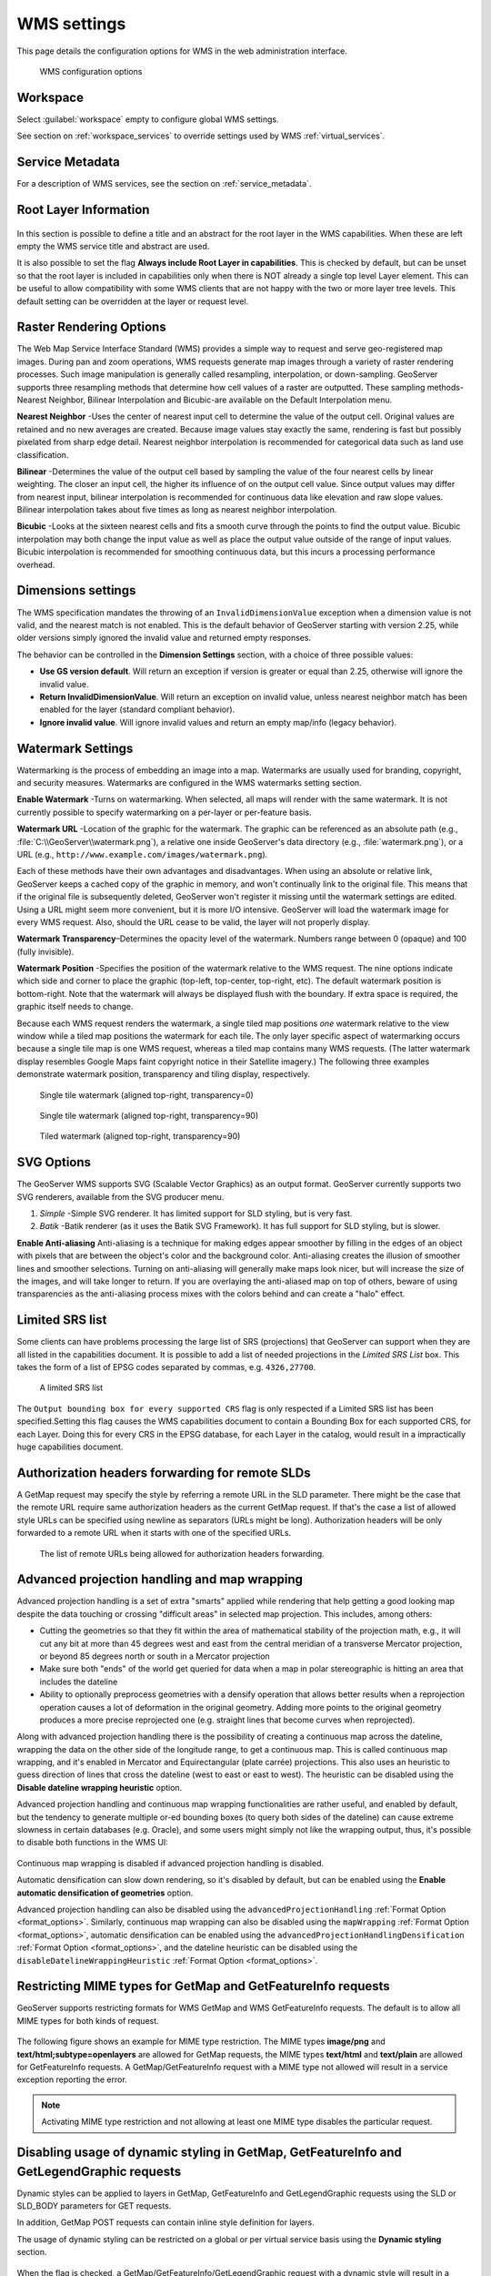 .. _services_webadmin_wms:

WMS settings
============

This page details the configuration options for WMS in the web administration interface.

.. figure:: img/services_WMS.png

   WMS configuration options

Workspace
---------

Select :guilabel:`workspace` empty to configure global WMS settings.

See section on :ref:`workspace_services` to override settings used by WMS :ref:`virtual_services`.

Service Metadata
----------------

For a description of WMS services, see the section on :ref:`service_metadata`.

.. _services_webadmin_wms_raster_options:

Root Layer Information
----------------------

.. figure:: img/services_WMS_rootLayerInfo.png

In this section is possible to define a title and an abstract for the root layer in the WMS capabilities. When these are left empty the WMS service title and abstract are used.

It is also possible to set the flag **Always include Root Layer in capabilities**.
This is checked by default, but can be unset so that the root layer is included in capabilities only when there is NOT already a single top level Layer element.
This can be useful to allow compatibility with some WMS clients that are not happy with the two or more layer tree levels.
This default setting can be overridden at the layer or request level.

Raster Rendering Options
------------------------

The Web Map Service Interface Standard (WMS) provides a simple way to request and serve geo-registered map images. During pan and zoom operations, WMS requests generate map images through a variety of raster rendering processes. Such image manipulation is generally called resampling, interpolation, or down-sampling. GeoServer supports three resampling methods that determine how cell values of a raster are outputted. These sampling methods-Nearest Neighbor, Bilinear Interpolation and Bicubic-are available on the Default Interpolation menu.

**Nearest Neighbor** -Uses the center of nearest input cell to determine the value of the output cell. Original values are retained and no new averages are created. Because image values stay exactly the same, rendering is fast but possibly pixelated from sharp edge detail. Nearest neighbor interpolation is recommended for categorical data such as land use classification.

**Bilinear** -Determines the value of the output cell based by sampling the value of the four nearest cells by linear weighting. The closer an input cell, the higher its influence of on the output cell value. Since output values may differ from nearest input, bilinear interpolation is recommended for continuous data like elevation and raw slope values. Bilinear interpolation takes about five times as long as nearest neighbor interpolation.

**Bicubic** -Looks at the sixteen nearest cells and fits a smooth curve through the points to find the output value. Bicubic interpolation may both change the input value as well as place the output value outside of the range of input values. Bicubic interpolation is recommended for smoothing continuous data, but this incurs a processing performance overhead.

Dimensions settings
-------------------

The WMS specification mandates the throwing of an ``InvalidDimensionValue`` exception when a dimension value is not valid, and the nearest match is not enabled. 
This is the default behavior of GeoServer starting with version 2.25, while older versions simply ignored the invalid value and returned empty responses.

The behavior can be controlled in the **Dimension Settings** section, with a choice of three possible values:

* **Use GS version default**. Will return an exception if version is greater or equal than 2.25, otherwise will ignore the invalid value.
* **Return InvalidDimensionValue**. Will return an exception on invalid value, unless nearest neighbor match has been enabled for the layer (standard compliant behavior).
* **Ignore invalid value**. Will ignore invalid values and return an empty map/info (legacy behavior).

Watermark Settings
------------------

Watermarking is the process of embedding an image into a map. Watermarks are usually used for branding, copyright, and security measures. Watermarks are configured in the WMS watermarks setting section.

**Enable Watermark** -Turns on watermarking. When selected, all maps will render with the same watermark. It is not currently possible to specify watermarking on a per-layer or per-feature basis.

**Watermark URL** -Location of the graphic for the watermark. The graphic can be referenced as an absolute path (e.g., :file:`C:\\GeoServer\\watermark.png`), a relative one inside GeoServer's data directory (e.g., :file:`watermark.png`), or a URL (e.g., ``http://www.example.com/images/watermark.png``).

Each of these methods have their own advantages and disadvantages. When using an absolute or relative link, GeoServer keeps a cached copy of the graphic in memory, and won't continually link to the original file. This means that if the original file is subsequently deleted, GeoServer won't register it missing until the watermark settings are edited. Using a URL might seem more convenient, but it is more I/O intensive. GeoServer will load the watermark image for every WMS request. Also, should the URL cease to be valid, the layer will not properly display.

**Watermark Transparency**–Determines the opacity level of the watermark. Numbers range between 0 (opaque) and 100 (fully invisible).

**Watermark Position** -Specifies the position of the watermark relative to the WMS request. The nine options indicate which side and corner to place the graphic (top-left, top-center, top-right, etc). The default watermark position is bottom-right. Note that the watermark will always be displayed flush with the boundary. If extra space is required, the graphic itself needs to change.

Because each WMS request renders the watermark, a single tiled map positions *one* watermark relative to the view window while a tiled map positions the watermark for each tile.  The only layer specific aspect of watermarking occurs because a single tile map is one WMS request, whereas a tiled map contains many WMS requests.  (The latter watermark display resembles Google Maps faint copyright notice in their Satellite imagery.)  The following three examples demonstrate watermark position, transparency and tiling display, respectively.

.. figure:: img/services_WMS_watermark1.png

   Single tile watermark (aligned top-right, transparency=0)

.. figure:: img/services_WMS_watermark2.png

   Single tile watermark (aligned top-right, transparency=90)

.. figure:: img/services_WMS_watermark3.png

   Tiled watermark (aligned top-right, transparency=90)

SVG Options
-----------

The GeoServer WMS supports SVG (Scalable Vector Graphics) as an output format. GeoServer currently supports two SVG renderers, available from the SVG producer menu.


#. *Simple* -Simple SVG renderer. It has limited support for SLD styling, but is very fast.
#. *Batik* -Batik renderer (as it uses the Batik SVG Framework). It has full support for SLD styling, but is slower.

**Enable Anti-aliasing**
Anti-aliasing is a technique for making edges appear smoother by filling in the edges of an object with pixels that are between the object's color and the background color. Anti-aliasing creates the illusion of smoother lines and smoother selections. Turning on anti-aliasing will generally make maps look nicer, but will increase the size of the images, and will take longer to return. If you are overlaying the anti-aliased map on top of others, beware of using transparencies as the anti-aliasing process mixes with the colors behind and can create a "halo" effect.


Limited SRS list
----------------

Some clients can have problems processing the large list of SRS (projections) that GeoServer can support when they are all listed in the capabilities document. It is possible to add a list of needed projections in the *Limited SRS List* box. This takes the form of a list of EPSG codes separated by commas, e.g. ``4326,27700``.

.. figure:: img/services_WMS_srs.png

  A limited SRS list

The ``Output bounding box for every supported CRS`` flag is only respected if a Limited SRS list has been specified.Setting this flag causes the WMS capabilities document to contain a Bounding Box for each supported CRS, for each Layer. Doing this for every CRS in the EPSG database, for each Layer in the catalog, would result in a impractically huge capabilities document.

Authorization headers forwarding for remote SLDs
------------------------------------------------
A GetMap request may specify the style by referring a remote URL in the SLD parameter.
There might be the case that the remote URL require same authorization headers as the current GetMap request.
If that's the case a list of allowed style URLs can be specified using newline as separators (URLs might be long).
Authorization headers will be only forwarded to a remote URL when it starts with one of the specified URLs.

.. figure:: img/services_WMS_remoteurlsauth.png

  The list of remote URLs being allowed for authorization headers forwarding.

Advanced projection handling and map wrapping
---------------------------------------------

Advanced projection handling is a set of extra "smarts" applied while rendering that help getting
a good looking map despite the data touching or crossing "difficult areas" in selected map
projection. This includes, among others:

* Cutting the geometries so that they fit within the area of mathematical stability of the projection math,
  e.g., it will cut any bit at more than 45 degrees west and east from the central meridian of a
  transverse Mercator projection, or beyond 85 degrees north or south in a Mercator projection
* Make sure both "ends" of the world get queried for data when a map in polar stereographic is
  hitting an area that includes the dateline
* Ability to optionally preprocess geometries with a densify operation that allows better results when a reprojection
  operation causes a lot of deformation in the original geometry. Adding more points to the original geometry
  produces a more precise reprojected one (e.g. straight lines that become curves when reprojected).

Along with advanced projection handling there is the possibility of creating a continuous map
across the dateline, wrapping the data on the other side of the longitude range, to get a continuous
map. This is called continuous map wrapping, and it's enabled in Mercator and Equirectangular (plate carrée) projections.
This also uses an heuristic to guess direction of lines that cross the dateline (west to east or east to west). The
heuristic can be disabled using the **Disable dateline wrapping heuristic** option.

Advanced projection handling and continuous map wrapping functionalities are rather useful, and enabled by default, but the
tendency to generate multiple or-ed bounding boxes (to query both sides of the dateline) can cause extreme slowness in certain
databases (e.g. Oracle), and some users might simply not like the wrapping output, thus, it's possible to disable both functions
in the WMS UI:

.. figure:: img/services_WMS_aph.png

Continuous map wrapping is disabled if advanced projection handling is disabled.

Automatic densification can slow down rendering, so it's disabled by default, but can be enabled using the **Enable automatic
densification of geometries** option.

Advanced projection handling can also be disabled using the ``advancedProjectionHandling`` :ref:`Format Option <format_options>`.
Similarly, continuous map wrapping can also be disabled using the ``mapWrapping`` :ref:`Format Option <format_options>`, 
automatic densification can be enabled using the ``advancedProjectionHandlingDensification`` :ref:`Format Option <format_options>`,
and the dateline heuristic can be disabled using the ``disableDatelineWrappingHeuristic`` :ref:`Format Option <format_options>`.


Restricting MIME types for GetMap and GetFeatureInfo requests
-------------------------------------------------------------

GeoServer supports restricting formats for WMS GetMap and WMS GetFeatureInfo requests. The default is to allow all MIME types for both kinds of request.

.. figure:: img/service_WMS_allMimeTypesAllowed.png

The following figure shows an example for MIME type restriction. The MIME types
**image/png** and **text/html;subtype=openlayers** are allowed for GetMap requests, the MIME types **text/html** and **text/plain** are allowed for
GetFeatureInfo requests. A GetMap/GetFeatureInfo request with a MIME type not allowed will result in a service exception reporting the error.

.. figure:: img/service_WMS_allowedMimeTypes.png

.. note:: Activating MIME type restriction and not allowing at least one MIME type disables the particular request.

Disabling usage of dynamic styling in GetMap, GetFeatureInfo and GetLegendGraphic requests
------------------------------------------------------------------------------------------

Dynamic styles can be applied to layers in GetMap, GetFeatureInfo and GetLegendGraphic requests using the SLD or SLD_BODY parameters for GET requests.

In addition, GetMap POST requests can contain inline style definition for layers.

The usage of dynamic styling can be restricted on a global or per virtual service basis using the **Dynamic styling** section.

.. figure:: img/service_WMS_disableDynamicStyling.png

When the flag is checked, a GetMap/GetFeatureInfo/GetLegendGraphic request with a dynamic style will result in a service exception reporting the error.

Disabling GetFeatureInfo requests results reprojection
------------------------------------------------------

By default GetFeatureInfo results are reproject to the map coordinate reference system. This behavior can be deactivated on a global or per virtual service basis in the **GetFeatureInfo results reprojection** section.

.. figure:: img/service_WMS_disableFeaturesReprojection.png

When the flag is checked, GetFeatureInfo requests results will not be reprojected and will instead used the layer coordinate reference system.

.. _services_webadmin_wms_featureinfo_transformation:

Disabling GetFeatureInfo requests results transformation
--------------------------------------------------------

By default GetFeatureInfo results are determined from the output after evaluating rendering transformation on the layer data. This behavior can be changed only for **raster** sources (i.e., raster-to-raster and raster-to-vector transformations). This behavior can be deactivated on a global or per virtual service basis in the **GetFeatureInfo results transformation** section. This setting can be overridden for individual FeatureTypeStyle elements using the ``transformFeatureInfo`` SLD vendor option (See section :ref:`rendering_transform`).

.. figure:: img/service_WMS_disableFeatureInfoTransformation.png

When the flag is checked, GetFeatureInfo requests results will not be transformed and will instead use the raw, underlying raster data.

.. note:: **WMS Specification**

  While this option provides a way to revert to the behavior that was used in older GeoServer versions (<2.21.0), the WMS specification states that "The GetFeatureInfo operation is designed to provide clients of a WMS with more information about features in the pictures of maps that were returned by previous Map requests" so using this option might not be the behavior as the specification intended it.

Enabling GetFeatureInfo requests results HTML auto-escaping
-----------------------------------------------------------

By default GetFeatureInfo results are printed in the HTML templates without any automatic escaping, which could result in incorrect and potentially malicious results. This behavior can be activated on a global or per virtual service basis in the **GetFeatureInfo results auto-escaping** section.

.. figure:: img/service_WMS_autoEscaping.png

When the flag is checked, values that are printed in the HTML templates for GetFeatureInfo requests results will be automatically escaped. The default FreeMarker templates can be overridden to enable or disable auto-escaping on a per template, per block or per value basis.

Setting Remote Style max connection and request time
----------------------------------------------------

Remote styles max request time and connection timeout can be configured in milliseconds.

.. figure:: img/service_WMS_remoteStyleTime.png

**Timeout in milliseconds** -The max connection timeout in milliseconds for remote style requests.

**Max request time in milliseconds** -The max request time limit in milliseconds for remote style requests.

Mark Factory Precedence
----------------------------------------------------

Mark factories can be filtered and ordered during the rendering execution. This makes room to optimize the rendering phase by omitting unused mark factories and prioritizing the fastest ones.

.. figure:: img/service_WMS_markfactory.png

**Enable Mark Factory Precedence** -Enables the mark factory precedence setup.

**Mark Factory Precedence setup** -The allowed mark factories to use and its execution order.

i18n Settings
-------------

Select default language for WMS Service.

.. figure:: img/i18n_default_language.png
   
   Default language

See :ref:`internationalization` section for a how this setting is used.

